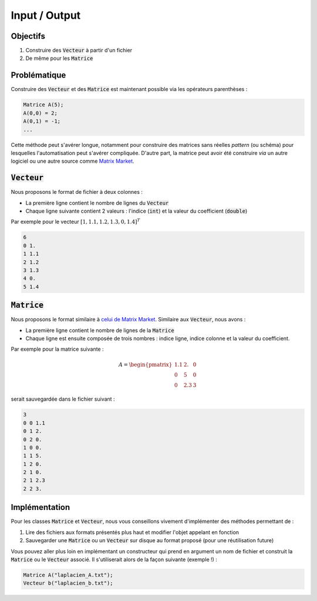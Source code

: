Input / Output
==============

Objectifs
---------

1. Construire des :code:`Vecteur` à partir d'un fichier
2. De même pour les :code:`Matrice`

Problématique
-------------

Construire des :code:`Vecteur` et des :code:`Matrice` est maintenant possible via les opérateurs parenthèses :

.. code-block:: cpp

  Matrice A(5);
  A(0,0) = 2;
  A(0,1) = -1;
  ...

Cette méthode peut s'avérer longue, notamment pour construire des matrices sans réelles *pattern* (ou schéma) pour lesquelles l'automatisation peut s'avérer compliquée. D'autre part, la matrice peut avoir été construire *via* un autre logiciel ou une autre source comme `Matrix Market <https://math.nist.gov/MatrixMarket/>`_.

:code:`Vecteur`
---------------

Nous proposons le format de fichier à deux colonnes : 

- La première ligne contient le nombre de lignes du :code:`Vecteur`
- Chaque ligne suivante contient 2 valeurs : l'indice (:code:`int`) et la valeur du coefficient (:code:`double`)
 
Par exemple pour le vecteur :math:`[1, 1.1, 1.2, 1.3, 0, 1.4]^T`

.. code-block:: bash

  6
  0 1.
  1 1.1
  2 1.2
  3 1.3
  4 0.
  5 1.4

:code:`Matrice`
---------------

Nous proposons le format similaire à `celui de Matrix Market <https://math.nist.gov/MatrixMarket/formats.html#mm>`_. Similaire aux :code:`Vecteur`, nous avons :

- La première ligne contient le nombre de lignes de la :code:`Matrice`
- Chaque ligne est ensuite composée de trois nombres : indice ligne, indice colonne et la valeur du coefficient. 

Par exemple pour la matrice suivante :

.. math::

  A = \begin{pmatrix}
  1.1 & 2. & 0\\\\\\
  0 & 5 & 0 \\\\\\
  0 & 2.3 & 3 
  \end{pmatrix}

serait sauvegardée dans le fichier suivant :

.. code-block:: bash

  3
  0 0 1.1
  0 1 2.
  0 2 0.
  1 0 0.
  1 1 5.
  1 2 0.
  2 1 0.
  2 1 2.3
  2 2 3.

.. proof:tips::

  Nous pouvons aussi sauvegarder de l'espace disque en ne sauvegardant pas les coefficients nuls ! Du fait des erreurs d'arrondi numérique, un coefficient peut être nul théoriquement mais pas dans la pratique. La condition `if(a == 0.)` est souvent à éviter, source d'erreurs. Nous préférerons utiliser une tolérance :

  .. code-block:: cpp

    #include <cmath>
    [...]
    double a;
    [...]
    if (abs(a) < 1e14)
      // est considéré comme nul
    else
      // non nul

Implémentation
--------------

Pour les classes :code:`Matrice` et :code:`Vecteur`, nous vous conseillons vivement d'implémenter des méthodes permettant de :

1. Lire des fichiers aux formats présentés plus haut et modifier l'objet appelant en fonction
2. Sauvegarder une :code:`Matrice` ou un :code:`Vecteur` sur disque au format proposé (pour une réutilisation future)

Vous pouvez aller plus loin en implémentant un constructeur qui prend en argument un nom de fichier et construit la :code:`Matrice` ou le :code:`Vecteur` associé. Il s'utiliserait alors de la façon suivante (exemple !) :

.. code-block:: cpp

  Matrice A("laplacien_A.txt");
  Vecteur b("laplacien_b.txt");
